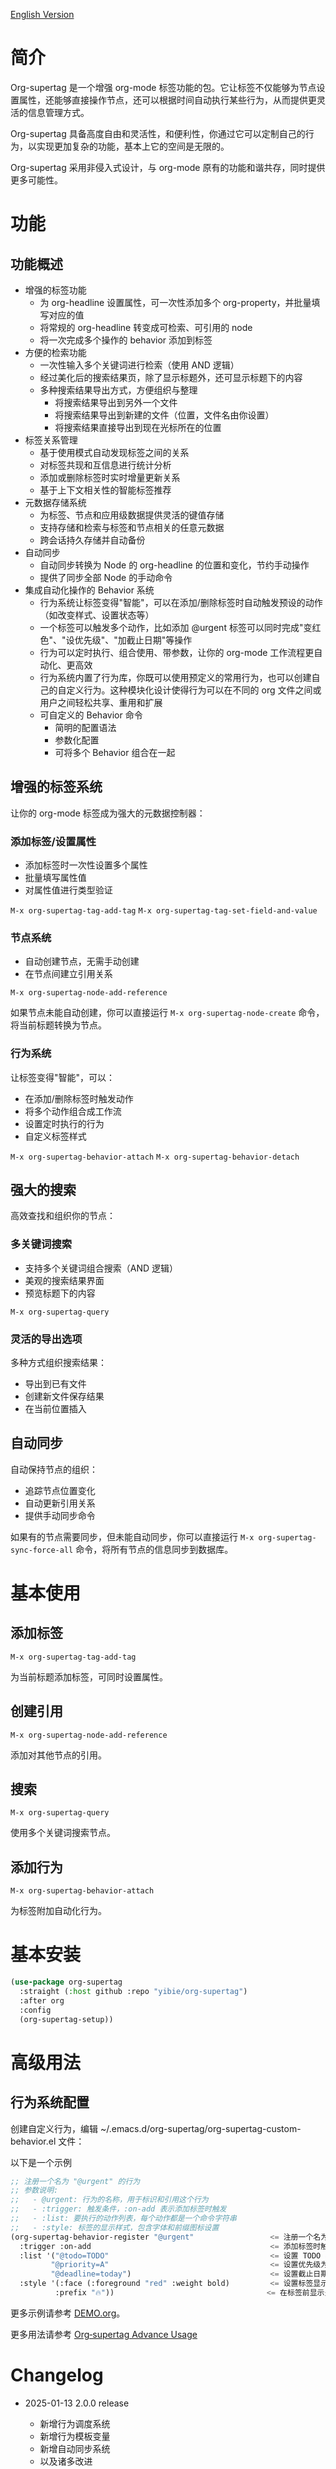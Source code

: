 [[file:README.org][English Version]]

* 简介

Org-supertag 是一个增强 org-mode 标签功能的包。它让标签不仅能够为节点设置属性，还能够直接操作节点，还可以根据时间自动执行某些行为，从而提供更灵活的信息管理方式。

Org-supertag 具备高度自由和灵活性，和便利性，你通过它可以定制自己的行为，以实现更加复杂的功能，基本上它的空间是无限的。

Org-supertag 采用非侵入式设计，与 org-mode 原有的功能和谐共存，同时提供更多可能性。

* 功能

** 功能概述

- 增强的标签功能
    - 为 org-headline 设置属性，可一次性添加多个 org-property，并批量填写对应的值
    - 将常规的 org-headline 转变成可检索、可引用的 node
    - 将一次完成多个操作的 behavior 添加到标签
- 方便的检索功能
    - 一次性输入多个关键词进行检索（使用 AND 逻辑）
    - 经过美化后的搜索结果页，除了显示标题外，还可显示标题下的内容
    - 多种搜索结果导出方式，方便组织与整理
      - 将搜索结果导出到另外一个文件
      - 将搜索结果导出到新建的文件（位置，文件名由你设置）
      - 将搜索结果直接导出到现在光标所在的位置
- 标签关系管理
    - 基于使用模式自动发现标签之间的关系
    - 对标签共现和互信息进行统计分析
    - 添加或删除标签时实时增量更新关系
    - 基于上下文相关性的智能标签推荐
- 元数据存储系统
    - 为标签、节点和应用级数据提供灵活的键值存储
    - 支持存储和检索与标签和节点相关的任意元数据
    - 跨会话持久存储并自动备份
- 自动同步
    - 自动同步转换为 Node 的 org-headline 的位置和变化，节约手动操作
    - 提供了同步全部 Node 的手动命令
- 集成自动化操作的 Behavior 系统
    - 行为系统让标签变得"智能"，可以在添加/删除标签时自动触发预设的动作（如改变样式、设置状态等）
    - 一个标签可以触发多个动作，比如添加 @urgent 标签可以同时完成"变红色"、"设优先级"、"加截止日期"等操作
    - 行为可以定时执行、组合使用、带参数，让你的 org-mode 工作流程更自动化、更高效
    - 行为系统内置了行为库，你既可以使用预定义的常用行为，也可以创建自己的自定义行为。这种模块化设计使得行为可以在不同的 org 文件之间或用户之间轻松共享、重用和扩展
    - 可自定义的 Behavior 命令
      + 简明的配置语法
      + 参数化配置
      + 可将多个 Behavior 组合在一起

** 增强的标签系统
让你的 org-mode 标签成为强大的元数据控制器：

*** 添加标签/设置属性
- 添加标签时一次性设置多个属性
- 批量填写属性值
- 对属性值进行类型验证

[[./picture/figure4.gif]]

~M-x org-supertag-tag-add-tag~
~M-x org-supertag-tag-set-field-and-value~

*** 节点系统
- 自动创建节点，无需手动创建
- 在节点间建立引用关系

[[./picture/figure5.gif]]

~M-x org-supertag-node-add-reference~

如果节点未能自动创建，你可以直接运行 ~M-x org-supertag-node-create~ 命令，将当前标题转换为节点。

*** 行为系统
让标签变得"智能"，可以：
- 在添加/删除标签时触发动作
- 将多个动作组合成工作流
- 设置定时执行的行为
- 自定义标签样式

[[./picture/figure6.gif]]

~M-x org-supertag-behavior-attach~
~M-x org-supertag-behavior-detach~

** 强大的搜索
高效查找和组织你的节点：

*** 多关键词搜索
- 支持多个关键词组合搜索（AND 逻辑）
- 美观的搜索结果界面
- 预览标题下的内容

[[./picture/figure8.gif]]

~M-x org-supertag-query~

*** 灵活的导出选项
多种方式组织搜索结果：
- 导出到已有文件
- 创建新文件保存结果
- 在当前位置插入

[[./picture/figure9.gif]] 

** 自动同步
自动保持节点的组织：
- 追踪节点位置变化
- 自动更新引用关系
- 提供手动同步命令

[[./picture/figure7.gif]]

如果有的节点需要同步，但未能自动同步，你可以直接运行 ~M-x org-supertag-sync-force-all~ 命令，将所有节点的信息同步到数据库。

* 基本使用

** 添加标签

#+begin_src
M-x org-supertag-tag-add-tag
#+end_src

为当前标题添加标签，可同时设置属性。

** 创建引用
#+begin_src
M-x org-supertag-node-add-reference
#+end_src

添加对其他节点的引用。

** 搜索
#+begin_src
M-x org-supertag-query
#+end_src

使用多个关键词搜索节点。

** 添加行为
#+begin_src
M-x org-supertag-behavior-attach
#+end_src

为标签附加自动化行为。

* 基本安装

#+begin_src emacs-lisp
(use-package org-supertag
  :straight (:host github :repo "yibie/org-supertag")
  :after org
  :config
  (org-supertag-setup))
#+end_src

* 高级用法

** 行为系统配置
创建自定义行为，编辑 ~/.emacs.d/org-supertag/org-supertag-custom-behavior.el 文件：

以下是一个示例

#+begin_src emacs-lisp
;; 注册一个名为 "@urgent" 的行为
;; 参数说明:
;;   - @urgent: 行为的名称，用于标识和引用这个行为
;;   - :trigger: 触发条件，:on-add 表示添加标签时触发
;;   - :list: 要执行的动作列表，每个动作都是一个命令字符串
;;   - :style: 标签的显示样式，包含字体和前缀图标设置
(org-supertag-behavior-register "@urgent"                 <= 注册一个名为 "@urgent" 的行为
  :trigger :on-add                                        <= 添加标签时触发
  :list '("@todo=TODO"                                    <= 设置 TODO 状态
         "@priority=A"                                    <= 设置优先级为 A
         "@deadline=today")                               <= 设置截止日期为今天
  :style '(:face (:foreground "red" :weight bold)         <= 设置标签显示为红色加粗
          :prefix "🔥"))                                  <= 在标签前显示火焰图标
#+end_src

更多示例请参考 [[./DEMO.org][DEMO.org]]。

更多用法请参考 [[https://github.com/yibie/org-supertag/wiki/Advance-Usage-%E2%80%90-Behavior-System-Guide][Org‐supertag Advance Usage]]

* Changelog

- 2025-01-13 2.0.0 release
  - 新增行为调度系统
  - 新增行为模板变量
  - 新增自动同步系统
  - 以及诸多改进
  详细见 [[./CHANGELOG.org][CHANGELOG]]

- 2024-12-31 1.0.0 release
  - feat behavior-system: 完整的行为系统实现，形成自动工作流
    - 三层行为架构（基础/派生/组合）
    - 完整的触发器系统
    - 丰富的行为库函数ß
    - 样式系统支持
  - docs: 提供交互式演示文档 DEMO.org 
  - refactor: 核心重构
    - 优化数据结构
    - 改进错误处理
    - 提升性能表现

- 2024-12-20 0.0.2 release
  - fix org-supertag-remove: 修复移除标签不生效的问题
  - fix org-supertag-tag-add-tag: 修复添加标签时，可添加重复标签到 org-headline 的问题
  - feat org-supertag-tag-edit-preset: 编辑预设标签
  - feat org-supertag-query-in-buffer: 在当前 buffer 中查询
  - feat org-supertag-query-in-files: 在指定文件中查询，可以指定多个文件
- 2024-12-19 0.0.1 release

* 未来计划

- ✅能够提供更多查询的范围，比如针对一个文件或多个文件的查询
- ✅初步实现一个命令系统，让标签自动触发命令，比如节点添加了名为 Task 的标签时，它会自动设置为 TODO，并自动设置优先级为 A，以及自动将节点的背景色改为黄色
- ✅实现一个任务调度系统，让多个节点组合起来，完成一系列的任务，比如自动设置晚上 9 点进行每日回顾，并自动将回顾结果插入到回顾节点中（实验性功能，未必会实现）
- 与 AI 结合，不同的标签关联不同的 Prompt，比如当节点被标记为 "任务" 时，自动触发 AI 命令，令该节点自动生成一个任务列表
- 像 Tana 那样，提供更多视图（实验性功能，未必会实现）

* Acknowledgments

感谢 Tana 的启发，感谢 org-mode 和 Emacs 的强大。

我真诚希望你能喜欢这个包，并从中受益。

* 贡献

欢迎贡献！请查看我们的[[file:.github/CONTRIBUTING.org][贡献指南]]。
